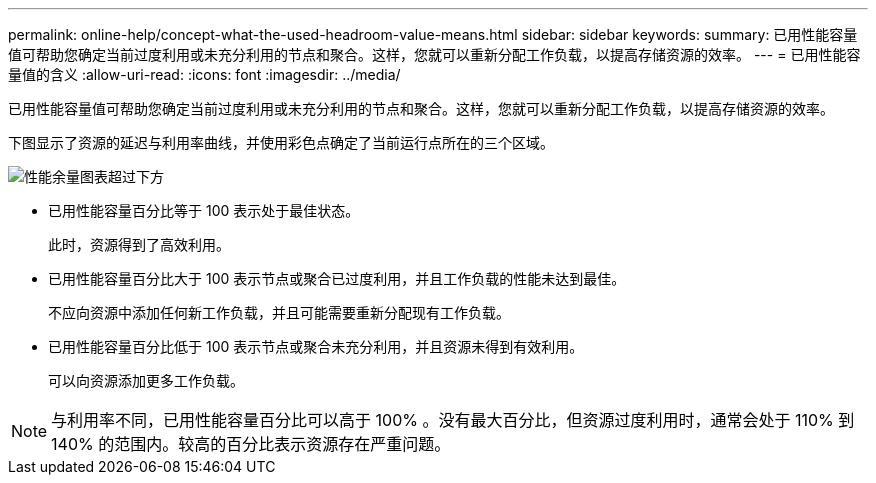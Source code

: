 ---
permalink: online-help/concept-what-the-used-headroom-value-means.html 
sidebar: sidebar 
keywords:  
summary: 已用性能容量值可帮助您确定当前过度利用或未充分利用的节点和聚合。这样，您就可以重新分配工作负载，以提高存储资源的效率。 
---
= 已用性能容量值的含义
:allow-uri-read: 
:icons: font
:imagesdir: ../media/


[role="lead"]
已用性能容量值可帮助您确定当前过度利用或未充分利用的节点和聚合。这样，您就可以重新分配工作负载，以提高存储资源的效率。

下图显示了资源的延迟与利用率曲线，并使用彩色点确定了当前运行点所在的三个区域。

image::../media/headroom-chart-over-under.gif[性能余量图表超过下方]

* 已用性能容量百分比等于 100 表示处于最佳状态。
+
此时，资源得到了高效利用。

* 已用性能容量百分比大于 100 表示节点或聚合已过度利用，并且工作负载的性能未达到最佳。
+
不应向资源中添加任何新工作负载，并且可能需要重新分配现有工作负载。

* 已用性能容量百分比低于 100 表示节点或聚合未充分利用，并且资源未得到有效利用。
+
可以向资源添加更多工作负载。



[NOTE]
====
与利用率不同，已用性能容量百分比可以高于 100% 。没有最大百分比，但资源过度利用时，通常会处于 110% 到 140% 的范围内。较高的百分比表示资源存在严重问题。

====